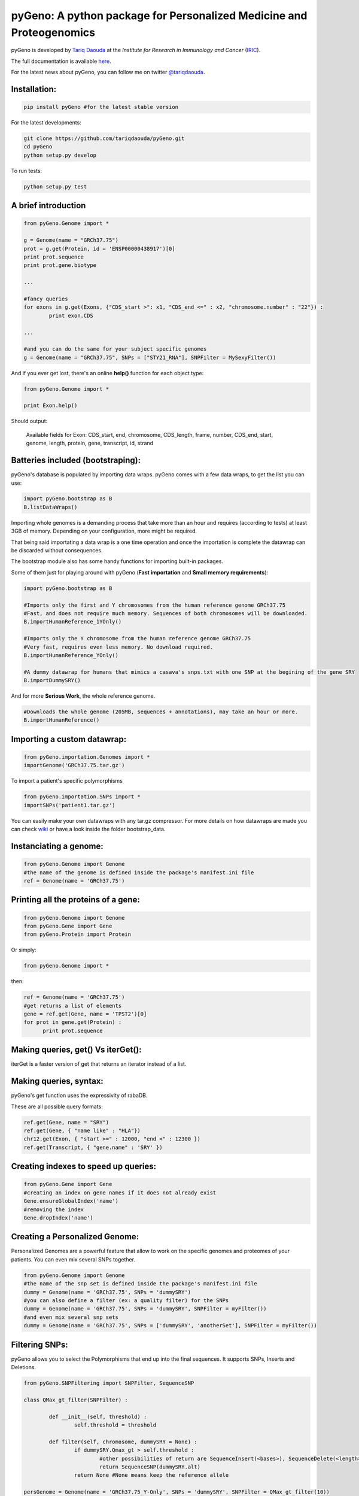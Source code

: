 pyGeno: A python package for Personalized Medicine and Proteogenomics
=====================================================================

pyGeno is developed by `Tariq Daouda`_ at the *Institute for Research in Immunology and Cancer* (IRIC_).

.. _Tariq Daouda: http://bioinfo.iric.ca/~daoudat/
.. _IRIC: http://www.iric.ca

The full documentation is available here_.

.. _here: http://pygeno.iric.ca/

For the latest news about pyGeno, you can follow me on twitter `@tariqdaouda`_.

.. _@tariqdaouda: https://www.twitter.com/tariqdaouda

Installation:
-------------

.. code:: python
	
	pip install pyGeno #for the latest stable version

For the latest developments:

.. code:: shell

	git clone https://github.com/tariqdaouda/pyGeno.git
	cd pyGeno
	python setup.py develop

To run tests:

.. code:: shell

	python setup.py test

A brief introduction
--------------------

.. code:: python
	
	from pyGeno.Genome import *
	
	g = Genome(name = "GRCh37.75")
	prot = g.get(Protein, id = 'ENSP00000438917')[0]
	print prot.sequence
	print prot.gene.biotype
	
	...
	
	#fancy queries
	for exons in g.get(Exons, {"CDS_start >": x1, "CDS_end <=" : x2, "chromosome.number" : "22"}) :
		print exon.CDS

	...
	
	#and you can do the same for your subject specific genomes
	g = Genome(name = "GRCh37.75", SNPs = ["STY21_RNA"], SNPFilter = MySexyFilter())

And if you ever get lost, there's an online **help()** function for each object type:

.. code:: python

	from pyGeno.Genome import *
	
	print Exon.help()

Should output:

	Available fields for Exon: CDS_start, end, chromosome, CDS_length, frame, number, CDS_end, start, genome, length, protein, gene, transcript, id, strand

Batteries included (bootstraping):
---------------------------------

pyGeno's database is populated by importing data wraps.
pyGeno comes with a few data wraps, to get the list you can use:

.. code:: python
	
	import pyGeno.bootstrap as B
	B.listDataWraps()

Importing whole genomes is a demanding process that take more than an hour and requires (according to tests) 
at least 3GB of memory. Depending on your configuration, more might be required.

That being said importating a data wrap is a one time operation and once the importation is complete the datawrap
can be discarded without consequences.

The bootstrap module also has some handy functions for importing built-in packages.

Some of them just for playing around with pyGeno (**Fast importation** and **Small memory requirements**):

.. code:: python
	
	import pyGeno.bootstrap as B
	
	#Imports only the first and Y chromosomes from the human reference genome GRCh37.75
	#Fast, and does not require much memory. Sequences of both chromosomes will be downloaded. 
	B.importHumanReference_1YOnly()

	#Imports only the Y chromosome from the human reference genome GRCh37.75
	#Very fast, requires even less memory. No download required.
	B.importHumanReference_YOnly()
	
	#A dummy datawrap for humans that mimics a casava's snps.txt with one SNP at the begining of the gene SRY
	B.importDummySRY()

And for more **Serious Work**, the whole reference genome.

.. code:: python

	#Downloads the whole genome (205MB, sequences + annotations), may take an hour or more.
	B.importHumanReference()
	
Importing a custom datawrap:
--------------------------

.. code:: python

  from pyGeno.importation.Genomes import *
  importGenome('GRCh37.75.tar.gz')

To import a patient's specific polymorphisms

.. code:: python

  from pyGeno.importation.SNPs import *
  importSNPs('patient1.tar.gz')

You can easily make your own datawraps with any tar.gz compressor.
For more details on how datawraps are made you can check wiki_ or have a look inside the folder bootstrap_data.

.. _wiki: https://github.com/tariqdaouda/pyGeno/wiki/How-to-create-a-pyGeno-friendly-package-to-import-your-data%3F

Instanciating a genome:
-----------------------
.. code:: python
	
	from pyGeno.Genome import Genome
	#the name of the genome is defined inside the package's manifest.ini file
	ref = Genome(name = 'GRCh37.75')

Printing all the proteins of a gene:
-----------------------------------
.. code:: python

  from pyGeno.Genome import Genome
  from pyGeno.Gene import Gene
  from pyGeno.Protein import Protein

Or simply:

.. code:: python

  from pyGeno.Genome import *

then:

.. code:: python

  ref = Genome(name = 'GRCh37.75')
  #get returns a list of elements
  gene = ref.get(Gene, name = 'TPST2')[0]
  for prot in gene.get(Protein) :
  	print prot.sequence

Making queries, get() Vs iterGet():
-----------------------------------
iterGet is a faster version of get that returns an iterator instead of a list.

Making queries, syntax:
----------------------
pyGeno's get function uses the expressivity of rabaDB.

These are all possible query formats:

.. code:: python

  ref.get(Gene, name = "SRY")
  ref.get(Gene, { "name like" : "HLA"})
  chr12.get(Exon, { "start >=" : 12000, "end <" : 12300 })
  ref.get(Transcript, { "gene.name" : 'SRY' })

Creating indexes to speed up queries:
------------------------------------
.. code:: python

  from pyGeno.Gene import Gene
  #creating an index on gene names if it does not already exist
  Gene.ensureGlobalIndex('name')
  #removing the index
  Gene.dropIndex('name')

Creating a Personalized Genome:
-------------------------------
Personalized Genomes are a powerful feature that allow to work on the specific genomes and proteomes of your patients.
You can even mix several SNPs together.

.. code:: python
  
  from pyGeno.Genome import Genome
  #the name of the snp set is defined inside the package's manifest.ini file
  dummy = Genome(name = 'GRCh37.75', SNPs = 'dummySRY')
  #you can also define a filter (ex: a quality filter) for the SNPs
  dummy = Genome(name = 'GRCh37.75', SNPs = 'dummySRY', SNPFilter = myFilter())
  #and even mix several snp sets  
  dummy = Genome(name = 'GRCh37.75', SNPs = ['dummySRY', 'anotherSet'], SNPFilter = myFilter())


Filtering SNPs:
---------------
pyGeno allows you to select the Polymorphisms that end up into the final sequences. It supports SNPs, Inserts and Deletions.

.. code:: python

	from pyGeno.SNPFiltering import SNPFilter, SequenceSNP

	class QMax_gt_filter(SNPFilter) :
		
		def __init__(self, threshold) :
			self.threshold = threshold
			
		def filter(self, chromosome, dummySRY = None) :
			if dummySRY.Qmax_gt > self.threshold :
				#other possibilities of return are SequenceInsert(<bases>), SequenceDelete(<length>)
				return SequenceSNP(dummySRY.alt)
			return None #None means keep the reference allele
	
	persGenome = Genome(name = 'GRCh37.75_Y-Only', SNPs = 'dummySRY', SNPFilter = QMax_gt_filter(10))

Getting an arbitrary sequence:
------------------------------
You can ask for any sequence of any chromosome:

.. code:: python
	
	chr12 = myGenome.get(Chromosome, number = "12")
	print chr12.sequence[x1:x2]
	# for the reference sequence
  	print chr12.refSequence[x1:x2]
	
Progress Bar:
-------------
.. code:: python

  from pyGeno.tools.ProgressBar import ProgressBar
  pg = ProgressBar(nbEpochs = 155)
  for i in range(155) :
  	pg.update(label = '%d' %i) # or simply p.update() 
  pg.close()

